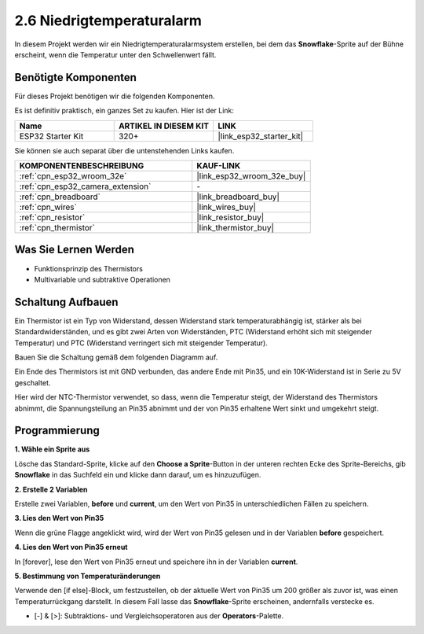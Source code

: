 .. _sh_low_temperature:

2.6 Niedrigtemperaturalarm
=============================

In diesem Projekt werden wir ein Niedrigtemperaturalarmsystem erstellen, bei dem das **Snowflake**-Sprite auf der Bühne erscheint, wenn die Temperatur unter den Schwellenwert fällt.

.. image:: img/9_tem.png

Benötigte Komponenten
---------------------

Für dieses Projekt benötigen wir die folgenden Komponenten.

Es ist definitiv praktisch, ein ganzes Set zu kaufen. Hier ist der Link:

.. list-table::
    :widths: 20 20 20
    :header-rows: 1

    *   - Name	
        - ARTIKEL IN DIESEM KIT
        - LINK
    *   - ESP32 Starter Kit
        - 320+
        - |link_esp32_starter_kit|

Sie können sie auch separat über die untenstehenden Links kaufen.

.. list-table::
    :widths: 30 20
    :header-rows: 1

    *   - KOMPONENTENBESCHREIBUNG
        - KAUF-LINK

    *   - :ref:`cpn_esp32_wroom_32e`
        - |link_esp32_wroom_32e_buy|
    *   - :ref:`cpn_esp32_camera_extension`
        - \-
    *   - :ref:`cpn_breadboard`
        - |link_breadboard_buy|
    *   - :ref:`cpn_wires`
        - |link_wires_buy|
    *   - :ref:`cpn_resistor`
        - |link_resistor_buy|
    *   - :ref:`cpn_thermistor`
        - |link_thermistor_buy|

Was Sie Lernen Werden
---------------------

- Funktionsprinzip des Thermistors
- Multivariable und subtraktive Operationen


Schaltung Aufbauen
-----------------------

Ein Thermistor ist ein Typ von Widerstand, dessen Widerstand stark temperaturabhängig ist, stärker als bei Standardwiderständen, und es gibt zwei Arten von Widerständen, PTC (Widerstand erhöht sich mit steigender Temperatur) und PTC (Widerstand verringert sich mit steigender Temperatur).

Bauen Sie die Schaltung gemäß dem folgenden Diagramm auf.

Ein Ende des Thermistors ist mit GND verbunden, das andere Ende mit Pin35, und ein 10K-Widerstand ist in Serie zu 5V geschaltet.

Hier wird der NTC-Thermistor verwendet, so dass, wenn die Temperatur steigt, der Widerstand des Thermistors abnimmt, die Spannungsteilung an Pin35 abnimmt und der von Pin35 erhaltene Wert sinkt und umgekehrt steigt.

.. image:: img/circuit/7_low_temp_bb.png

Programmierung
------------------

**1. Wähle ein Sprite aus**

Lösche das Standard-Sprite, klicke auf den **Choose a Sprite**-Button in der unteren rechten Ecke des Sprite-Bereichs, gib **Snowflake** in das Suchfeld ein und klicke dann darauf, um es hinzuzufügen.

.. image:: img/9_snow.png

**2. Erstelle 2 Variablen**

Erstelle zwei Variablen, **before** und **current**, um den Wert von Pin35 in unterschiedlichen Fällen zu speichern.

.. image:: img/9_va.png

**3. Lies den Wert von Pin35**

Wenn die grüne Flagge angeklickt wird, wird der Wert von Pin35 gelesen und in der Variablen **before** gespeichert.

.. image:: img/9_before.png

**4. Lies den Wert von Pin35 erneut**

In [forever], lese den Wert von Pin35 erneut und speichere ihn in der Variablen **current**.

.. image:: img/9_current.png

**5. Bestimmung von Temperaturänderungen**

Verwende den [if else]-Block, um festzustellen, ob der aktuelle Wert von Pin35 um 200 größer als zuvor ist, was einen Temperaturrückgang darstellt. In diesem Fall lasse das **Snowflake**-Sprite erscheinen, andernfalls verstecke es.

* [-] & [>]: Subtraktions- und Vergleichsoperatoren aus der **Operators**-Palette.

.. image:: img/9_show.png
